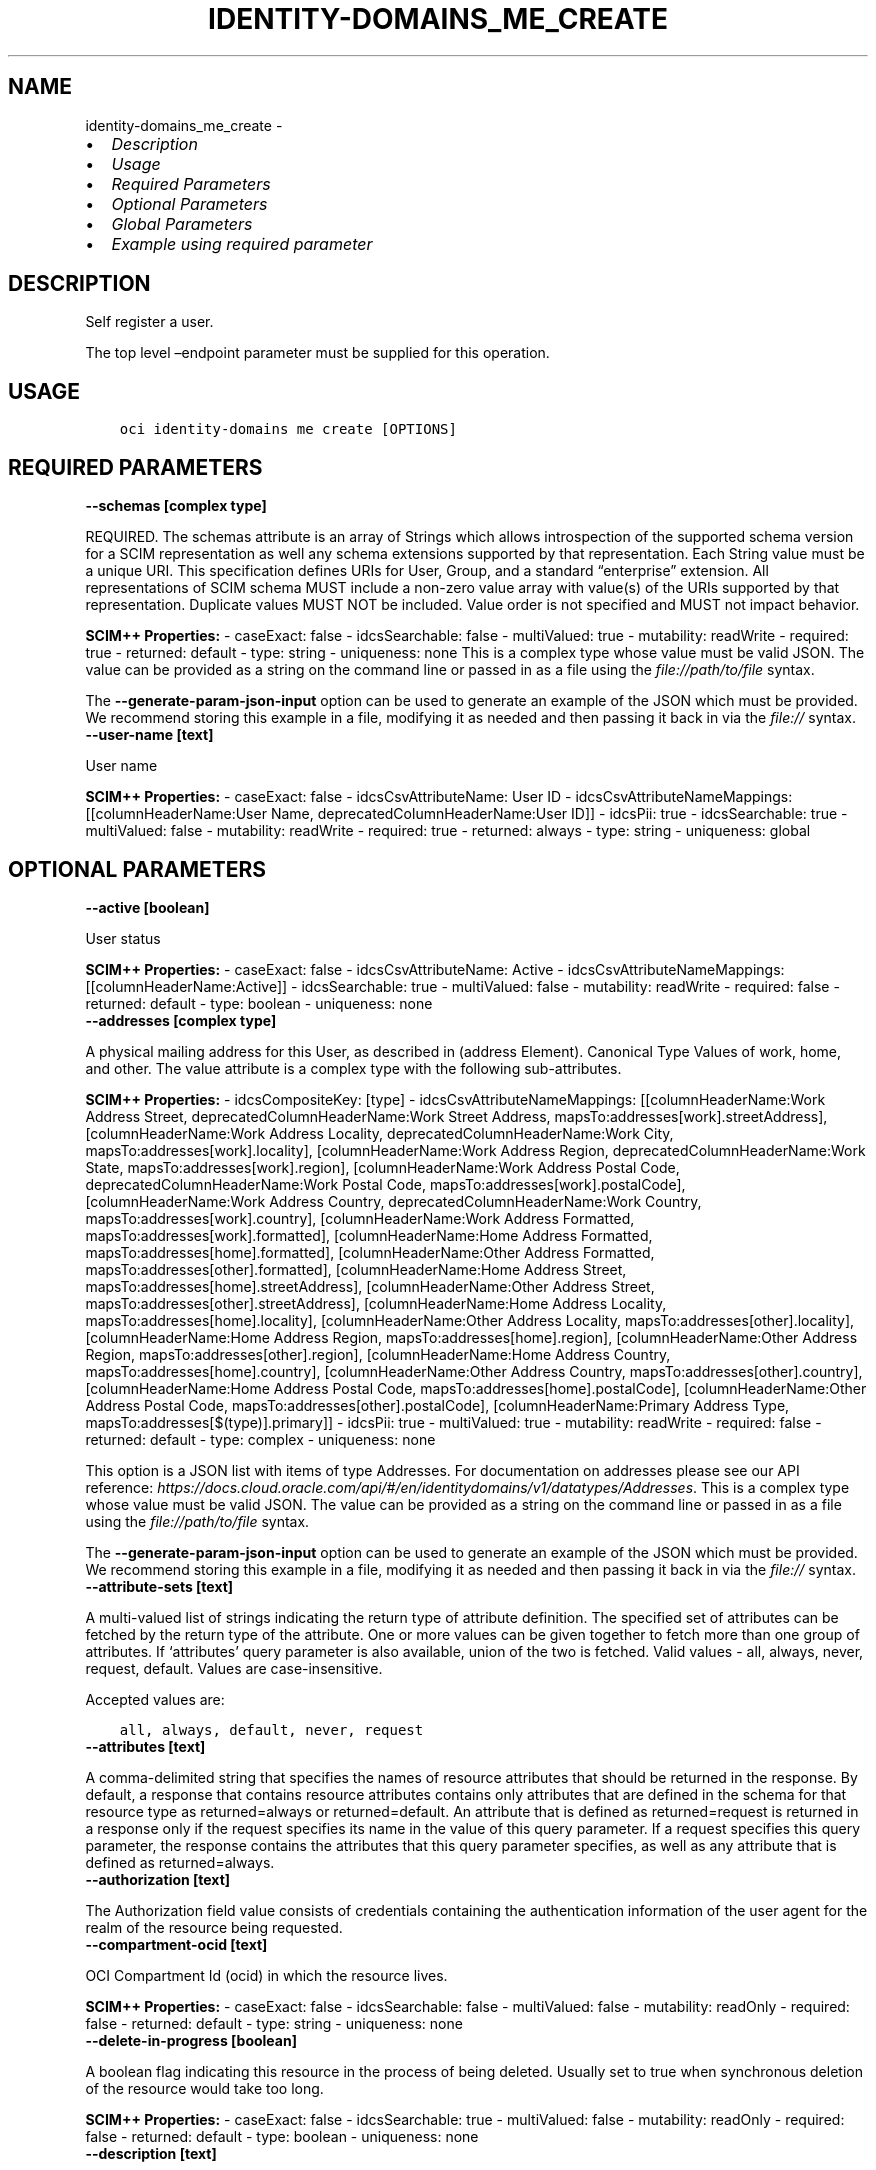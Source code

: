 .\" Man page generated from reStructuredText.
.
.TH "IDENTITY-DOMAINS_ME_CREATE" "1" "Mar 18, 2024" "3.37.14" "OCI CLI Command Reference"
.SH NAME
identity-domains_me_create \- 
.
.nr rst2man-indent-level 0
.
.de1 rstReportMargin
\\$1 \\n[an-margin]
level \\n[rst2man-indent-level]
level margin: \\n[rst2man-indent\\n[rst2man-indent-level]]
-
\\n[rst2man-indent0]
\\n[rst2man-indent1]
\\n[rst2man-indent2]
..
.de1 INDENT
.\" .rstReportMargin pre:
. RS \\$1
. nr rst2man-indent\\n[rst2man-indent-level] \\n[an-margin]
. nr rst2man-indent-level +1
.\" .rstReportMargin post:
..
.de UNINDENT
. RE
.\" indent \\n[an-margin]
.\" old: \\n[rst2man-indent\\n[rst2man-indent-level]]
.nr rst2man-indent-level -1
.\" new: \\n[rst2man-indent\\n[rst2man-indent-level]]
.in \\n[rst2man-indent\\n[rst2man-indent-level]]u
..
.INDENT 0.0
.IP \(bu 2
\fI\%Description\fP
.IP \(bu 2
\fI\%Usage\fP
.IP \(bu 2
\fI\%Required Parameters\fP
.IP \(bu 2
\fI\%Optional Parameters\fP
.IP \(bu 2
\fI\%Global Parameters\fP
.IP \(bu 2
\fI\%Example using required parameter\fP
.UNINDENT
.SH DESCRIPTION
.sp
Self register a user.
.sp
The top level –endpoint parameter must be supplied for this operation.
.SH USAGE
.INDENT 0.0
.INDENT 3.5
.sp
.nf
.ft C
oci identity\-domains me create [OPTIONS]
.ft P
.fi
.UNINDENT
.UNINDENT
.SH REQUIRED PARAMETERS
.INDENT 0.0
.TP
.B \-\-schemas [complex type]
.UNINDENT
.sp
REQUIRED. The schemas attribute is an array of Strings which allows introspection of the supported schema version for a SCIM representation as well any schema extensions supported by that representation. Each String value must be a unique URI. This specification defines URIs for User, Group, and a standard “enterprise” extension. All representations of SCIM schema MUST include a non\-zero value array with value(s) of the URIs supported by that representation. Duplicate values MUST NOT be included. Value order is not specified and MUST not impact behavior.
.sp
\fBSCIM++ Properties:\fP  \- caseExact: false  \- idcsSearchable: false  \- multiValued: true  \- mutability: readWrite  \- required: true  \- returned: default  \- type: string  \- uniqueness: none
This is a complex type whose value must be valid JSON. The value can be provided as a string on the command line or passed in as a file using
the \fI\%file://path/to/file\fP syntax.
.sp
The \fB\-\-generate\-param\-json\-input\fP option can be used to generate an example of the JSON which must be provided. We recommend storing this example
in a file, modifying it as needed and then passing it back in via the \fI\%file://\fP syntax.
.INDENT 0.0
.TP
.B \-\-user\-name [text]
.UNINDENT
.sp
User name
.sp
\fBSCIM++ Properties:\fP  \- caseExact: false  \- idcsCsvAttributeName: User ID  \- idcsCsvAttributeNameMappings: [[columnHeaderName:User Name, deprecatedColumnHeaderName:User ID]]  \- idcsPii: true  \- idcsSearchable: true  \- multiValued: false  \- mutability: readWrite  \- required: true  \- returned: always  \- type: string  \- uniqueness: global
.SH OPTIONAL PARAMETERS
.INDENT 0.0
.TP
.B \-\-active [boolean]
.UNINDENT
.sp
User status
.sp
\fBSCIM++ Properties:\fP  \- caseExact: false  \- idcsCsvAttributeName: Active  \- idcsCsvAttributeNameMappings: [[columnHeaderName:Active]]  \- idcsSearchable: true  \- multiValued: false  \- mutability: readWrite  \- required: false  \- returned: default  \- type: boolean  \- uniqueness: none
.INDENT 0.0
.TP
.B \-\-addresses [complex type]
.UNINDENT
.sp
A physical mailing address for this User, as described in (address Element). Canonical Type Values of work, home, and other. The value attribute is a complex type with the following sub\-attributes.
.sp
\fBSCIM++ Properties:\fP  \- idcsCompositeKey: [type]  \- idcsCsvAttributeNameMappings: [[columnHeaderName:Work Address Street, deprecatedColumnHeaderName:Work Street Address, mapsTo:addresses[work].streetAddress], [columnHeaderName:Work Address Locality, deprecatedColumnHeaderName:Work City, mapsTo:addresses[work].locality], [columnHeaderName:Work Address Region, deprecatedColumnHeaderName:Work State, mapsTo:addresses[work].region], [columnHeaderName:Work Address Postal Code, deprecatedColumnHeaderName:Work Postal Code, mapsTo:addresses[work].postalCode], [columnHeaderName:Work Address Country, deprecatedColumnHeaderName:Work Country, mapsTo:addresses[work].country], [columnHeaderName:Work Address Formatted, mapsTo:addresses[work].formatted], [columnHeaderName:Home Address Formatted, mapsTo:addresses[home].formatted], [columnHeaderName:Other Address Formatted, mapsTo:addresses[other].formatted], [columnHeaderName:Home Address Street, mapsTo:addresses[home].streetAddress], [columnHeaderName:Other Address Street, mapsTo:addresses[other].streetAddress], [columnHeaderName:Home Address Locality, mapsTo:addresses[home].locality], [columnHeaderName:Other Address Locality, mapsTo:addresses[other].locality], [columnHeaderName:Home Address Region, mapsTo:addresses[home].region], [columnHeaderName:Other Address Region, mapsTo:addresses[other].region], [columnHeaderName:Home Address Country, mapsTo:addresses[home].country], [columnHeaderName:Other Address Country, mapsTo:addresses[other].country], [columnHeaderName:Home Address Postal Code, mapsTo:addresses[home].postalCode], [columnHeaderName:Other Address Postal Code, mapsTo:addresses[other].postalCode], [columnHeaderName:Primary Address Type, mapsTo:addresses[$(type)].primary]]  \- idcsPii: true  \- multiValued: true  \- mutability: readWrite  \- required: false  \- returned: default  \- type: complex  \- uniqueness: none
.sp
This option is a JSON list with items of type Addresses.  For documentation on addresses please see our API reference: \fI\%https://docs.cloud.oracle.com/api/#/en/identitydomains/v1/datatypes/Addresses\fP\&.
This is a complex type whose value must be valid JSON. The value can be provided as a string on the command line or passed in as a file using
the \fI\%file://path/to/file\fP syntax.
.sp
The \fB\-\-generate\-param\-json\-input\fP option can be used to generate an example of the JSON which must be provided. We recommend storing this example
in a file, modifying it as needed and then passing it back in via the \fI\%file://\fP syntax.
.INDENT 0.0
.TP
.B \-\-attribute\-sets [text]
.UNINDENT
.sp
A multi\-valued list of strings indicating the return type of attribute definition. The specified set of attributes can be fetched by the return type of the attribute. One or more values can be given together to fetch more than one group of attributes. If ‘attributes’ query parameter is also available, union of the two is fetched. Valid values \- all, always, never, request, default. Values are case\-insensitive.
.sp
Accepted values are:
.INDENT 0.0
.INDENT 3.5
.sp
.nf
.ft C
all, always, default, never, request
.ft P
.fi
.UNINDENT
.UNINDENT
.INDENT 0.0
.TP
.B \-\-attributes [text]
.UNINDENT
.sp
A comma\-delimited string that specifies the names of resource attributes that should be returned in the response. By default, a response that contains resource attributes contains only attributes that are defined in the schema for that resource type as returned=always or returned=default. An attribute that is defined as returned=request is returned in a response only if the request specifies its name in the value of this query parameter. If a request specifies this query parameter, the response contains the attributes that this query parameter specifies, as well as any attribute that is defined as returned=always.
.INDENT 0.0
.TP
.B \-\-authorization [text]
.UNINDENT
.sp
The Authorization field value consists of credentials containing the authentication information of the user agent for the realm of the resource being requested.
.INDENT 0.0
.TP
.B \-\-compartment\-ocid [text]
.UNINDENT
.sp
OCI Compartment Id (ocid) in which the resource lives.
.sp
\fBSCIM++ Properties:\fP  \- caseExact: false  \- idcsSearchable: false  \- multiValued: false  \- mutability: readOnly  \- required: false  \- returned: default  \- type: string  \- uniqueness: none
.INDENT 0.0
.TP
.B \-\-delete\-in\-progress [boolean]
.UNINDENT
.sp
A boolean flag indicating this resource in the process of being deleted. Usually set to true when synchronous deletion of the resource would take too long.
.sp
\fBSCIM++ Properties:\fP  \- caseExact: false  \- idcsSearchable: true  \- multiValued: false  \- mutability: readOnly  \- required: false  \- returned: default  \- type: boolean  \- uniqueness: none
.INDENT 0.0
.TP
.B \-\-description [text]
.UNINDENT
.sp
Description of the user
.sp
\fBAdded In:\fP 2012271618
.sp
\fBSCIM++ Properties:\fP  \- caseExact: false  \- idcsPii: true  \- idcsSearchable: false  \- multiValued: false  \- mutability: readWrite  \- required: false  \- returned: default  \- type: string  \- uniqueness: none
.INDENT 0.0
.TP
.B \-\-display\-name [text]
.UNINDENT
.sp
Display name
.sp
\fBSCIM++ Properties:\fP  \- caseExact: false  \- idcsCsvAttributeName: Display Name  \- idcsCsvAttributeNameMappings: [[columnHeaderName:Display Name]]  \- idcsPii: true  \- idcsSearchable: true  \- multiValued: false  \- mutability: readWrite  \- required: false  \- returned: default  \- type: string  \- uniqueness: none
.INDENT 0.0
.TP
.B \-\-domain\-ocid [text]
.UNINDENT
.sp
OCI Domain Id (ocid) in which the resource lives.
.sp
\fBSCIM++ Properties:\fP  \- caseExact: false  \- idcsSearchable: false  \- multiValued: false  \- mutability: readOnly  \- required: false  \- returned: default  \- type: string  \- uniqueness: none
.INDENT 0.0
.TP
.B \-\-emails [complex type]
.UNINDENT
.sp
A complex attribute representing emails
.sp
\fBSCIM++ Properties:\fP  \- idcsCompositeKey: [value, type]  \- idcsCsvAttributeNameMappings: [[columnHeaderName:Work Email, mapsTo:emails[work].value], [columnHeaderName:Home Email, mapsTo:emails[home].value], [columnHeaderName:Primary Email Type, mapsTo:emails[$(type)].primary], [columnHeaderName:Other Email, mapsTo:emails[other].value], [columnHeaderName:Recovery Email, mapsTo:emails[recovery].value], [columnHeaderName:Work Email Verified, mapsTo:emails[work].verified], [columnHeaderName:Home Email Verified, mapsTo:emails[home].verified], [columnHeaderName:Other Email Verified, mapsTo:emails[other].verified], [columnHeaderName:Recovery Email Verified, mapsTo:emails[recovery].verified]]  \- idcsPii: true  \- multiValued: true  \- mutability: readWrite  \- required: false  \- returned: default  \- type: complex  \- uniqueness: none
.sp
This option is a JSON list with items of type MeEmails.  For documentation on MeEmails please see our API reference: \fI\%https://docs.cloud.oracle.com/api/#/en/identitydomains/v1/datatypes/MeEmails\fP\&.
This is a complex type whose value must be valid JSON. The value can be provided as a string on the command line or passed in as a file using
the \fI\%file://path/to/file\fP syntax.
.sp
The \fB\-\-generate\-param\-json\-input\fP option can be used to generate an example of the JSON which must be provided. We recommend storing this example
in a file, modifying it as needed and then passing it back in via the \fI\%file://\fP syntax.
.INDENT 0.0
.TP
.B \-\-entitlements [complex type]
.UNINDENT
.sp
A list of entitlements for the User that represent a thing the User has.
.sp
\fBSCIM++ Properties:\fP  \- idcsCompositeKey: [value, type]  \- multiValued: true  \- mutability: readWrite  \- required: false  \- returned: default  \- type: complex  \- uniqueness: none
.sp
This option is a JSON list with items of type MeEntitlements.  For documentation on MeEntitlements please see our API reference: \fI\%https://docs.cloud.oracle.com/api/#/en/identitydomains/v1/datatypes/MeEntitlements\fP\&.
This is a complex type whose value must be valid JSON. The value can be provided as a string on the command line or passed in as a file using
the \fI\%file://path/to/file\fP syntax.
.sp
The \fB\-\-generate\-param\-json\-input\fP option can be used to generate an example of the JSON which must be provided. We recommend storing this example
in a file, modifying it as needed and then passing it back in via the \fI\%file://\fP syntax.
.INDENT 0.0
.TP
.B \-\-ext\-capabilities\-user [complex type]
.UNINDENT
.sp
This is a complex type whose value must be valid JSON. The value can be provided as a string on the command line or passed in as a file using
the \fI\%file://path/to/file\fP syntax.
.sp
The \fB\-\-generate\-param\-json\-input\fP option can be used to generate an example of the JSON which must be provided. We recommend storing this example
in a file, modifying it as needed and then passing it back in via the \fI\%file://\fP syntax.
.INDENT 0.0
.TP
.B \-\-ext\-db\-credentials\-user [complex type]
.UNINDENT
.sp
This is a complex type whose value must be valid JSON. The value can be provided as a string on the command line or passed in as a file using
the \fI\%file://path/to/file\fP syntax.
.sp
The \fB\-\-generate\-param\-json\-input\fP option can be used to generate an example of the JSON which must be provided. We recommend storing this example
in a file, modifying it as needed and then passing it back in via the \fI\%file://\fP syntax.
.INDENT 0.0
.TP
.B \-\-ext\-enterprise\-20\-user [complex type]
.UNINDENT
.sp
This is a complex type whose value must be valid JSON. The value can be provided as a string on the command line or passed in as a file using
the \fI\%file://path/to/file\fP syntax.
.sp
The \fB\-\-generate\-param\-json\-input\fP option can be used to generate an example of the JSON which must be provided. We recommend storing this example
in a file, modifying it as needed and then passing it back in via the \fI\%file://\fP syntax.
.INDENT 0.0
.TP
.B \-\-ext\-me\-user [complex type]
.UNINDENT
.sp
This is a complex type whose value must be valid JSON. The value can be provided as a string on the command line or passed in as a file using
the \fI\%file://path/to/file\fP syntax.
.sp
The \fB\-\-generate\-param\-json\-input\fP option can be used to generate an example of the JSON which must be provided. We recommend storing this example
in a file, modifying it as needed and then passing it back in via the \fI\%file://\fP syntax.
.INDENT 0.0
.TP
.B \-\-ext\-mfa\-user [complex type]
.UNINDENT
.sp
This is a complex type whose value must be valid JSON. The value can be provided as a string on the command line or passed in as a file using
the \fI\%file://path/to/file\fP syntax.
.sp
The \fB\-\-generate\-param\-json\-input\fP option can be used to generate an example of the JSON which must be provided. We recommend storing this example
in a file, modifying it as needed and then passing it back in via the \fI\%file://\fP syntax.
.INDENT 0.0
.TP
.B \-\-ext\-oci\-tags [complex type]
.UNINDENT
.sp
This is a complex type whose value must be valid JSON. The value can be provided as a string on the command line or passed in as a file using
the \fI\%file://path/to/file\fP syntax.
.sp
The \fB\-\-generate\-param\-json\-input\fP option can be used to generate an example of the JSON which must be provided. We recommend storing this example
in a file, modifying it as needed and then passing it back in via the \fI\%file://\fP syntax.
.INDENT 0.0
.TP
.B \-\-ext\-password\-state\-user [complex type]
.UNINDENT
.sp
This is a complex type whose value must be valid JSON. The value can be provided as a string on the command line or passed in as a file using
the \fI\%file://path/to/file\fP syntax.
.sp
The \fB\-\-generate\-param\-json\-input\fP option can be used to generate an example of the JSON which must be provided. We recommend storing this example
in a file, modifying it as needed and then passing it back in via the \fI\%file://\fP syntax.
.INDENT 0.0
.TP
.B \-\-ext\-posix\-user [complex type]
.UNINDENT
.sp
This is a complex type whose value must be valid JSON. The value can be provided as a string on the command line or passed in as a file using
the \fI\%file://path/to/file\fP syntax.
.sp
The \fB\-\-generate\-param\-json\-input\fP option can be used to generate an example of the JSON which must be provided. We recommend storing this example
in a file, modifying it as needed and then passing it back in via the \fI\%file://\fP syntax.
.INDENT 0.0
.TP
.B \-\-ext\-security\-questions\-user [complex type]
.UNINDENT
.sp
This is a complex type whose value must be valid JSON. The value can be provided as a string on the command line or passed in as a file using
the \fI\%file://path/to/file\fP syntax.
.sp
The \fB\-\-generate\-param\-json\-input\fP option can be used to generate an example of the JSON which must be provided. We recommend storing this example
in a file, modifying it as needed and then passing it back in via the \fI\%file://\fP syntax.
.INDENT 0.0
.TP
.B \-\-ext\-self\-registration\-user [complex type]
.UNINDENT
.sp
This is a complex type whose value must be valid JSON. The value can be provided as a string on the command line or passed in as a file using
the \fI\%file://path/to/file\fP syntax.
.sp
The \fB\-\-generate\-param\-json\-input\fP option can be used to generate an example of the JSON which must be provided. We recommend storing this example
in a file, modifying it as needed and then passing it back in via the \fI\%file://\fP syntax.
.INDENT 0.0
.TP
.B \-\-ext\-terms\-of\-use\-user [complex type]
.UNINDENT
.sp
This is a complex type whose value must be valid JSON. The value can be provided as a string on the command line or passed in as a file using
the \fI\%file://path/to/file\fP syntax.
.sp
The \fB\-\-generate\-param\-json\-input\fP option can be used to generate an example of the JSON which must be provided. We recommend storing this example
in a file, modifying it as needed and then passing it back in via the \fI\%file://\fP syntax.
.INDENT 0.0
.TP
.B \-\-ext\-user\-credentials\-user [complex type]
.UNINDENT
.sp
This is a complex type whose value must be valid JSON. The value can be provided as a string on the command line or passed in as a file using
the \fI\%file://path/to/file\fP syntax.
.sp
The \fB\-\-generate\-param\-json\-input\fP option can be used to generate an example of the JSON which must be provided. We recommend storing this example
in a file, modifying it as needed and then passing it back in via the \fI\%file://\fP syntax.
.INDENT 0.0
.TP
.B \-\-ext\-user\-state\-user [complex type]
.UNINDENT
.sp
This is a complex type whose value must be valid JSON. The value can be provided as a string on the command line or passed in as a file using
the \fI\%file://path/to/file\fP syntax.
.sp
The \fB\-\-generate\-param\-json\-input\fP option can be used to generate an example of the JSON which must be provided. We recommend storing this example
in a file, modifying it as needed and then passing it back in via the \fI\%file://\fP syntax.
.INDENT 0.0
.TP
.B \-\-ext\-user\-user [complex type]
.UNINDENT
.sp
This is a complex type whose value must be valid JSON. The value can be provided as a string on the command line or passed in as a file using
the \fI\%file://path/to/file\fP syntax.
.sp
The \fB\-\-generate\-param\-json\-input\fP option can be used to generate an example of the JSON which must be provided. We recommend storing this example
in a file, modifying it as needed and then passing it back in via the \fI\%file://\fP syntax.
.INDENT 0.0
.TP
.B \-\-external\-id [text]
.UNINDENT
.sp
An identifier for the Resource as defined by the Service Consumer. The externalId may simplify identification of the Resource between Service Consumer and Service Provider by allowing the Consumer to refer to the Resource with its own identifier, obviating the need to store a local mapping between the local identifier of the Resource and the identifier used by the Service Provider. Each Resource MAY include a non\-empty externalId value. The value of the externalId attribute is always issued by the Service Consumer and can never be specified by the Service Provider. The Service Provider MUST always interpret the externalId as scoped to the Service Consumer’s tenant.
.sp
\fBSCIM++ Properties:\fP  \- caseExact: false  \- idcsCsvAttributeNameMappings: [[columnHeaderName:External Id]]  \- idcsPii: true  \- idcsSearchable: true  \- multiValued: false  \- mutability: readWrite  \- required: false  \- returned: default  \- type: string  \- uniqueness: none
.INDENT 0.0
.TP
.B \-\-from\-json [text]
.UNINDENT
.sp
Provide input to this command as a JSON document from a file using the \fI\%file://path\-to/file\fP syntax.
.sp
The \fB\-\-generate\-full\-command\-json\-input\fP option can be used to generate a sample json file to be used with this command option. The key names are pre\-populated and match the command option names (converted to camelCase format, e.g. compartment\-id –> compartmentId), while the values of the keys need to be populated by the user before using the sample file as an input to this command. For any command option that accepts multiple values, the value of the key can be a JSON array.
.sp
Options can still be provided on the command line. If an option exists in both the JSON document and the command line then the command line specified value will be used.
.sp
For examples on usage of this option, please see our “using CLI with advanced JSON options” link: \fI\%https://docs.cloud.oracle.com/iaas/Content/API/SDKDocs/cliusing.htm#AdvancedJSONOptions\fP
.INDENT 0.0
.TP
.B \-\-groups [complex type]
.UNINDENT
.sp
A list of groups that the user belongs to, either thorough direct membership, nested groups, or dynamically calculated
.sp
\fBSCIM++ Properties:\fP  \- idcsCompositeKey: [value]  \- idcsSearchable: true  \- multiValued: true  \- mutability: readOnly  \- required: false  \- returned: request  \- type: complex  \- uniqueness: none
.sp
This option is a JSON list with items of type MeGroups.  For documentation on MeGroups please see our API reference: \fI\%https://docs.cloud.oracle.com/api/#/en/identitydomains/v1/datatypes/MeGroups\fP\&.
This is a complex type whose value must be valid JSON. The value can be provided as a string on the command line or passed in as a file using
the \fI\%file://path/to/file\fP syntax.
.sp
The \fB\-\-generate\-param\-json\-input\fP option can be used to generate an example of the JSON which must be provided. We recommend storing this example
in a file, modifying it as needed and then passing it back in via the \fI\%file://\fP syntax.
.INDENT 0.0
.TP
.B \-\-id [text]
.UNINDENT
.sp
Unique identifier for the SCIM Resource as defined by the Service Provider. Each representation of the Resource MUST include a non\-empty id value. This identifier MUST be unique across the Service Provider’s entire set of Resources. It MUST be a stable, non\-reassignable identifier that does not change when the same Resource is returned in subsequent requests. The value of the id attribute is always issued by the Service Provider and MUST never be specified by the Service Consumer. bulkId: is a reserved keyword and MUST NOT be used in the unique identifier.
.sp
\fBSCIM++ Properties:\fP  \- caseExact: false  \- idcsSearchable: true  \- multiValued: false  \- mutability: readOnly  \- required: false  \- returned: always  \- type: string  \- uniqueness: global
.INDENT 0.0
.TP
.B \-\-idcs\-created\-by [complex type]
.UNINDENT
.sp
This is a complex type whose value must be valid JSON. The value can be provided as a string on the command line or passed in as a file using
the \fI\%file://path/to/file\fP syntax.
.sp
The \fB\-\-generate\-param\-json\-input\fP option can be used to generate an example of the JSON which must be provided. We recommend storing this example
in a file, modifying it as needed and then passing it back in via the \fI\%file://\fP syntax.
.INDENT 0.0
.TP
.B \-\-idcs\-last\-modified\-by [complex type]
.UNINDENT
.sp
This is a complex type whose value must be valid JSON. The value can be provided as a string on the command line or passed in as a file using
the \fI\%file://path/to/file\fP syntax.
.sp
The \fB\-\-generate\-param\-json\-input\fP option can be used to generate an example of the JSON which must be provided. We recommend storing this example
in a file, modifying it as needed and then passing it back in via the \fI\%file://\fP syntax.
.INDENT 0.0
.TP
.B \-\-idcs\-last\-upgraded\-in\-release [text]
.UNINDENT
.sp
The release number when the resource was upgraded.
.sp
\fBSCIM++ Properties:\fP  \- caseExact: false  \- idcsSearchable: false  \- multiValued: false  \- mutability: readOnly  \- required: false  \- returned: request  \- type: string  \- uniqueness: none
.INDENT 0.0
.TP
.B \-\-idcs\-prevented\-operations [text]
.UNINDENT
.sp
Each value of this attribute specifies an operation that only an internal client may perform on this particular resource.
.sp
\fBSCIM++ Properties:\fP  \- idcsSearchable: false  \- multiValued: true  \- mutability: readOnly  \- required: false  \- returned: request  \- type: string  \- uniqueness: none
.sp
Accepted values are:
.INDENT 0.0
.INDENT 3.5
.sp
.nf
.ft C
delete, replace, update
.ft P
.fi
.UNINDENT
.UNINDENT
.INDENT 0.0
.TP
.B \-\-ims [complex type]
.UNINDENT
.sp
User’s instant messaging addresses
.sp
\fBSCIM++ Properties:\fP  \- idcsCompositeKey: [value, type]  \- idcsPii: true  \- multiValued: true  \- mutability: readWrite  \- required: false  \- returned: default  \- type: complex  \- uniqueness: none
.sp
This option is a JSON list with items of type MeIms.  For documentation on MeIms please see our API reference: \fI\%https://docs.cloud.oracle.com/api/#/en/identitydomains/v1/datatypes/MeIms\fP\&.
This is a complex type whose value must be valid JSON. The value can be provided as a string on the command line or passed in as a file using
the \fI\%file://path/to/file\fP syntax.
.sp
The \fB\-\-generate\-param\-json\-input\fP option can be used to generate an example of the JSON which must be provided. We recommend storing this example
in a file, modifying it as needed and then passing it back in via the \fI\%file://\fP syntax.
.INDENT 0.0
.TP
.B \-\-locale [text]
.UNINDENT
.sp
Used to indicate the User’s default location for purposes of localizing items such as currency, date and time format, numerical representations, and so on.
.sp
\fBSCIM++ Properties:\fP  \- caseExact: false  \- idcsCsvAttributeName: Locale  \- idcsCsvAttributeNameMappings: [[columnHeaderName:Locale]]  \- idcsSearchable: true  \- multiValued: false  \- mutability: readWrite  \- required: false  \- returned: default  \- type: string  \- uniqueness: none
.INDENT 0.0
.TP
.B \-\-meta [complex type]
.UNINDENT
.sp
This is a complex type whose value must be valid JSON. The value can be provided as a string on the command line or passed in as a file using
the \fI\%file://path/to/file\fP syntax.
.sp
The \fB\-\-generate\-param\-json\-input\fP option can be used to generate an example of the JSON which must be provided. We recommend storing this example
in a file, modifying it as needed and then passing it back in via the \fI\%file://\fP syntax.
.INDENT 0.0
.TP
.B \-\-name [complex type]
.UNINDENT
.sp
This is a complex type whose value must be valid JSON. The value can be provided as a string on the command line or passed in as a file using
the \fI\%file://path/to/file\fP syntax.
.sp
The \fB\-\-generate\-param\-json\-input\fP option can be used to generate an example of the JSON which must be provided. We recommend storing this example
in a file, modifying it as needed and then passing it back in via the \fI\%file://\fP syntax.
.INDENT 0.0
.TP
.B \-\-nick\-name [text]
.UNINDENT
.sp
Nick name
.sp
\fBSCIM++ Properties:\fP  \- caseExact: false  \- idcsCsvAttributeName: Nick Name  \- idcsCsvAttributeNameMappings: [[columnHeaderName:Nick Name]]  \- idcsPii: true  \- idcsSearchable: true  \- multiValued: false  \- mutability: readWrite  \- required: false  \- returned: default  \- type: string  \- uniqueness: none
.INDENT 0.0
.TP
.B \-\-ocid [text]
.UNINDENT
.sp
Unique OCI identifier for the SCIM Resource.
.sp
\fBSCIM++ Properties:\fP  \- caseExact: true  \- idcsSearchable: true  \- multiValued: false  \- mutability: immutable  \- required: false  \- returned: default  \- type: string  \- uniqueness: global
.INDENT 0.0
.TP
.B \-\-password [text]
.UNINDENT
.sp
Password attribute. Max length for password is controlled via Password Policy.
.sp
\fBSCIM++ Properties:\fP  \- idcsCsvAttributeName: Password  \- idcsCsvAttributeNameMappings: [[columnHeaderName:Password]]  \- idcsPii: true  \- idcsSearchable: false  \- idcsSensitive: hash  \- multiValued: false  \- mutability: writeOnly  \- required: false  \- returned: never  \- type: string  \- uniqueness: none
.INDENT 0.0
.TP
.B \-\-phone\-numbers [complex type]
.UNINDENT
.sp
Phone numbers
.sp
\fBSCIM++ Properties:\fP  \- idcsCompositeKey: [value, type]  \- idcsCsvAttributeNameMappings: [[columnHeaderName:Work Phone, mapsTo:phoneNumbers[work].value], [columnHeaderName:Mobile No, mapsTo:phoneNumbers[mobile].value], [columnHeaderName:Home Phone, mapsTo:phoneNumbers[home].value], [columnHeaderName:Fax, mapsTo:phoneNumbers[fax].value], [columnHeaderName:Pager, mapsTo:phoneNumbers[pager].value], [columnHeaderName:Other Phone, mapsTo:phoneNumbers[other].value], [columnHeaderName:Recovery Phone, mapsTo:phoneNumbers[recovery].value], [columnHeaderName:Primary Phone Type, mapsTo:phoneNumbers[$(type)].primary]]  \- idcsPii: true  \- multiValued: true  \- mutability: readWrite  \- required: false  \- returned: default  \- type: complex  \- uniqueness: none
.sp
This option is a JSON list with items of type MePhoneNumbers.  For documentation on MePhoneNumbers please see our API reference: \fI\%https://docs.cloud.oracle.com/api/#/en/identitydomains/v1/datatypes/MePhoneNumbers\fP\&.
This is a complex type whose value must be valid JSON. The value can be provided as a string on the command line or passed in as a file using
the \fI\%file://path/to/file\fP syntax.
.sp
The \fB\-\-generate\-param\-json\-input\fP option can be used to generate an example of the JSON which must be provided. We recommend storing this example
in a file, modifying it as needed and then passing it back in via the \fI\%file://\fP syntax.
.INDENT 0.0
.TP
.B \-\-photos [complex type]
.UNINDENT
.sp
URLs of photos for the User
.sp
\fBSCIM++ Properties:\fP  \- idcsCompositeKey: [value, type]  \- idcsPii: true  \- multiValued: true  \- mutability: readWrite  \- required: false  \- returned: default  \- type: complex  \- uniqueness: none
.sp
This option is a JSON list with items of type MePhotos.  For documentation on MePhotos please see our API reference: \fI\%https://docs.cloud.oracle.com/api/#/en/identitydomains/v1/datatypes/MePhotos\fP\&.
This is a complex type whose value must be valid JSON. The value can be provided as a string on the command line or passed in as a file using
the \fI\%file://path/to/file\fP syntax.
.sp
The \fB\-\-generate\-param\-json\-input\fP option can be used to generate an example of the JSON which must be provided. We recommend storing this example
in a file, modifying it as needed and then passing it back in via the \fI\%file://\fP syntax.
.INDENT 0.0
.TP
.B \-\-preferred\-language [text]
.UNINDENT
.sp
User’s preferred written or spoken language used for localized user interfaces
.sp
\fBSCIM++ Properties:\fP  \- caseExact: false  \- idcsCsvAttributeName: Preferred Language  \- idcsCsvAttributeNameMappings: [[columnHeaderName:Preferred Language]]  \- idcsSearchable: true  \- multiValued: false  \- mutability: readWrite  \- required: false  \- returned: default  \- type: string  \- uniqueness: none
.INDENT 0.0
.TP
.B \-\-profile\-url [text]
.UNINDENT
.sp
A fully\-qualified URL to a page representing the User’s online profile
.sp
\fBSCIM++ Properties:\fP  \- caseExact: false  \- idcsCsvAttributeName: Profile URL  \- idcsCsvAttributeNameMappings: [[columnHeaderName:Profile Url]]  \- idcsPii: true  \- idcsSearchable: true  \- multiValued: false  \- mutability: readWrite  \- required: false  \- returned: default  \- type: reference  \- uniqueness: none
.INDENT 0.0
.TP
.B \-\-resource\-type\-schema\-version [text]
.UNINDENT
.sp
An endpoint\-specific schema version number to use in the Request. Allowed version values are Earliest Version or Latest Version as specified in each REST API endpoint description, or any sequential number inbetween. All schema attributes/body parameters are a part of version 1. After version 1, any attributes added or deprecated will be tagged with the version that they were added to or deprecated in. If no version is provided, the latest schema version is returned.
.INDENT 0.0
.TP
.B \-\-roles [complex type]
.UNINDENT
.sp
A list of roles for the User that collectively represent who the User is; e.g., ‘Student’, ‘Faculty’.
.sp
\fBSCIM++ Properties:\fP  \- idcsCompositeKey: [value, type]  \- multiValued: true  \- mutability: readWrite  \- required: false  \- returned: default  \- type: complex  \- uniqueness: none
.sp
This option is a JSON list with items of type MeRoles.  For documentation on MeRoles please see our API reference: \fI\%https://docs.cloud.oracle.com/api/#/en/identitydomains/v1/datatypes/MeRoles\fP\&.
This is a complex type whose value must be valid JSON. The value can be provided as a string on the command line or passed in as a file using
the \fI\%file://path/to/file\fP syntax.
.sp
The \fB\-\-generate\-param\-json\-input\fP option can be used to generate an example of the JSON which must be provided. We recommend storing this example
in a file, modifying it as needed and then passing it back in via the \fI\%file://\fP syntax.
.INDENT 0.0
.TP
.B \-\-tags [complex type]
.UNINDENT
.sp
A list of tags on this resource.
.sp
\fBSCIM++ Properties:\fP  \- idcsCompositeKey: [key, value]  \- idcsSearchable: true  \- multiValued: true  \- mutability: readWrite  \- required: false  \- returned: request  \- type: complex  \- uniqueness: none
.sp
This option is a JSON list with items of type Tags.  For documentation on tags please see our API reference: \fI\%https://docs.cloud.oracle.com/api/#/en/identitydomains/v1/datatypes/Tags\fP\&.
This is a complex type whose value must be valid JSON. The value can be provided as a string on the command line or passed in as a file using
the \fI\%file://path/to/file\fP syntax.
.sp
The \fB\-\-generate\-param\-json\-input\fP option can be used to generate an example of the JSON which must be provided. We recommend storing this example
in a file, modifying it as needed and then passing it back in via the \fI\%file://\fP syntax.
.INDENT 0.0
.TP
.B \-\-tenancy\-ocid [text]
.UNINDENT
.sp
OCI Tenant Id (ocid) in which the resource lives.
.sp
\fBSCIM++ Properties:\fP  \- caseExact: false  \- idcsSearchable: false  \- multiValued: false  \- mutability: readOnly  \- required: false  \- returned: default  \- type: string  \- uniqueness: none
.INDENT 0.0
.TP
.B \-\-timezone [text]
.UNINDENT
.sp
User’s timezone
.sp
\fBSCIM++ Properties:\fP  \- caseExact: false  \- idcsCanonicalValueSourceFilter: attrName eq “timezones” and attrValues.value eq “$(timezone)”  \- idcsCanonicalValueSourceResourceType: AllowedValue  \- idcsCsvAttributeName: TimeZone  \- idcsCsvAttributeNameMappings: [[columnHeaderName:Time Zone, deprecatedColumnHeaderName:TimeZone]]  \- idcsSearchable: true  \- multiValued: false  \- mutability: readWrite  \- required: false  \- returned: default  \- type: string  \- uniqueness: none
.INDENT 0.0
.TP
.B \-\-title [text]
.UNINDENT
.sp
Title
.sp
\fBSCIM++ Properties:\fP  \- caseExact: false  \- idcsCsvAttributeName: Title  \- idcsCsvAttributeNameMappings: [[columnHeaderName:Title]]  \- idcsPii: true  \- idcsSearchable: true  \- multiValued: false  \- mutability: readWrite  \- required: false  \- returned: default  \- type: string  \- uniqueness: none
.INDENT 0.0
.TP
.B \-\-user\-type [text]
.UNINDENT
.sp
Used to identify the organization\-to\-user relationship
.sp
\fBSCIM++ Properties:\fP  \- caseExact: false  \- idcsCsvAttributeName: User Type  \- idcsCsvAttributeNameMappings: [[columnHeaderName:User Type]]  \- idcsPii: true  \- idcsSearchable: true  \- multiValued: false  \- mutability: readWrite  \- required: false  \- returned: default  \- type: string  \- uniqueness: none
.sp
Accepted values are:
.INDENT 0.0
.INDENT 3.5
.sp
.nf
.ft C
Contractor, Employee, External, Generic, Intern, Service, Temp
.ft P
.fi
.UNINDENT
.UNINDENT
.INDENT 0.0
.TP
.B \-\-x509\-certificates [complex type]
.UNINDENT
.sp
A list of certificates issued to the User.
.sp
\fBSCIM++ Properties:\fP  \- idcsCompositeKey: [value]  \- multiValued: true  \- mutability: readWrite  \- required: false  \- returned: default  \- type: complex  \- uniqueness: none
.sp
This option is a JSON list with items of type MeX509Certificates.  For documentation on MeX509Certificates please see our API reference: \fI\%https://docs.cloud.oracle.com/api/#/en/identitydomains/v1/datatypes/MeX509Certificates\fP\&.
This is a complex type whose value must be valid JSON. The value can be provided as a string on the command line or passed in as a file using
the \fI\%file://path/to/file\fP syntax.
.sp
The \fB\-\-generate\-param\-json\-input\fP option can be used to generate an example of the JSON which must be provided. We recommend storing this example
in a file, modifying it as needed and then passing it back in via the \fI\%file://\fP syntax.
.SH GLOBAL PARAMETERS
.sp
Use \fBoci \-\-help\fP for help on global parameters.
.sp
\fB\-\-auth\-purpose\fP, \fB\-\-auth\fP, \fB\-\-cert\-bundle\fP, \fB\-\-cli\-auto\-prompt\fP, \fB\-\-cli\-rc\-file\fP, \fB\-\-config\-file\fP, \fB\-\-connection\-timeout\fP, \fB\-\-debug\fP, \fB\-\-defaults\-file\fP, \fB\-\-endpoint\fP, \fB\-\-generate\-full\-command\-json\-input\fP, \fB\-\-generate\-param\-json\-input\fP, \fB\-\-help\fP, \fB\-\-latest\-version\fP, \fB\-\-max\-retries\fP, \fB\-\-no\-retry\fP, \fB\-\-opc\-client\-request\-id\fP, \fB\-\-opc\-request\-id\fP, \fB\-\-output\fP, \fB\-\-profile\fP, \fB\-\-proxy\fP, \fB\-\-query\fP, \fB\-\-raw\-output\fP, \fB\-\-read\-timeout\fP, \fB\-\-realm\-specific\-endpoint\fP, \fB\-\-region\fP, \fB\-\-release\-info\fP, \fB\-\-request\-id\fP, \fB\-\-version\fP, \fB\-?\fP, \fB\-d\fP, \fB\-h\fP, \fB\-i\fP, \fB\-v\fP
.SH EXAMPLE USING REQUIRED PARAMETER
.sp
Copy and paste the following example into a JSON file, replacing the example parameters with your own.
.INDENT 0.0
.INDENT 3.5
.sp
.nf
.ft C
    oci identity\-domains me create \-\-generate\-param\-json\-input schemas > schemas.json
.ft P
.fi
.UNINDENT
.UNINDENT
.sp
Copy the following CLI commands into a file named example.sh. Run the command by typing “bash example.sh” and replacing the example parameters with your own.
.sp
Please note this sample will only work in the POSIX\-compliant bash\-like shell. You need to set up \fI\%the OCI configuration\fP <\fBhttps://docs.oracle.com/en-us/iaas/Content/API/SDKDocs/cliinstall.htm#configfile\fP> and \fI\%appropriate security policies\fP <\fBhttps://docs.oracle.com/en-us/iaas/Content/Identity/Concepts/policygetstarted.htm\fP> before trying the examples.
.INDENT 0.0
.INDENT 3.5
.sp
.nf
.ft C
    export user_name=<substitute\-value\-of\-user_name> # https://docs.cloud.oracle.com/en\-us/iaas/tools/oci\-cli/latest/oci_cli_docs/cmdref/identity\-domains/me/create.html#cmdoption\-user\-name

    oci identity\-domains me create \-\-schemas file://schemas.json \-\-user\-name $user_name
.ft P
.fi
.UNINDENT
.UNINDENT
.SH AUTHOR
Oracle
.SH COPYRIGHT
2016, 2024, Oracle
.\" Generated by docutils manpage writer.
.
